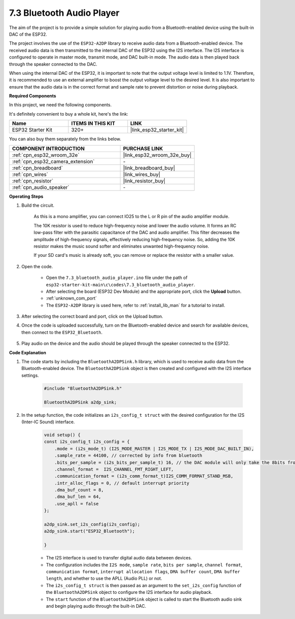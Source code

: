 
.. _bluetooth_audio_player:

7.3 Bluetooth Audio Player
==============================

The aim of the project is to provide a simple solution for playing audio from a Bluetooth-enabled 
device using the built-in DAC of the ESP32.

The project involves the use of the ``ESP32-A2DP`` library to receive audio data 
from a Bluetooth-enabled device. The received audio data is then transmitted to the internal 
DAC of the ESP32 using the I2S interface. The I2S interface is configured to operate in master mode, 
transmit mode, and DAC built-in mode. The audio data is then played back through the speaker connected to the DAC.

When using the internal DAC of the ESP32, it is important to note that the output voltage level is limited to 1.1V. 
Therefore, it is recommended to use an external amplifier to boost the output voltage level to the desired level. 
It is also important to ensure that the audio data is in the correct format and sample rate to prevent distortion 
or noise during playback.

**Required Components**

In this project, we need the following components. 

It's definitely convenient to buy a whole kit, here's the link: 

.. list-table::
    :widths: 20 20 20
    :header-rows: 1

    *   - Name	
        - ITEMS IN THIS KIT
        - LINK
    *   - ESP32 Starter Kit
        - 320+
        - |link_esp32_starter_kit|

You can also buy them separately from the links below.

.. list-table::
    :widths: 30 20
    :header-rows: 1

    *   - COMPONENT INTRODUCTION
        - PURCHASE LINK

    *   - :ref:`cpn_esp32_wroom_32e`
        - |link_esp32_wroom_32e_buy|
    *   - :ref:`cpn_esp32_camera_extension`
        - \-
    *   - :ref:`cpn_breadboard`
        - |link_breadboard_buy|
    *   - :ref:`cpn_wires`
        - |link_wires_buy|
    *   - :ref:`cpn_resistor`
        - |link_resistor_buy|
    *   - :ref:`cpn_audio_speaker`
        - \-


**Operating Steps**

#. Build the circuit.

    As this is a mono amplifier, you can connect IO25 to the L or R pin of the audio amplifier module.

    The 10K resistor is used to reduce high-frequency noise and lower the audio volume. It forms an RC low-pass filter with the parasitic capacitance of the DAC and audio amplifier. This filter decreases the amplitude of high-frequency signals, effectively reducing high-frequency noise. So, adding the 10K resistor makes the music sound softer and eliminates unwanted high-frequency noise.

    If your SD card's music is already soft, you can remove or replace the resistor with a smaller value.

    .. image:: ../../img/wiring/7.3_bluetooth_audio_player_bb.png

#. Open the code.

    * Open the ``7.3_bluetooth_audio_player.ino`` file under the path of ``esp32-starter-kit-main\c\codes\7.3_bluetooth_audio_player``.
    * After selecting the board (ESP32 Dev Module) and the appropriate port, click the **Upload** button.
    * :ref:`unknown_com_port`
    * The ``ESP32-A2DP`` library is used here, refer to :ref:`install_lib_man` for a tutorial to install.

    .. raw:: html

        <iframe src=https://create.arduino.cc/editor/sunfounder01/7bb7d6dd-72d4-4529-bb42-033b38558347/preview?embed style="height:510px;width:100%;margin:10px 0" frameborder=0></iframe>
        
#. After selecting the correct board and port, click on the Upload button.

#. Once the code is uploaded successfully, turn on the Bluetooth-enabled device and search for available devices, then connect to the ``ESP32_Bluetooth``.

    .. image:: img/connect_bluetooth.png

#. Play audio on the device and the audio should be played through the speaker connected to the ESP32.


**Code Explanation**

#. The code starts by including the ``BluetoothA2DPSink.h`` library, which is used to receive audio data from the Bluetooth-enabled device. The ``BluetoothA2DPSink`` object is then created and configured with the I2S interface settings. 

    .. code-block:: arduino

        #include "BluetoothA2DPSink.h"

        BluetoothA2DPSink a2dp_sink;


#. In the setup function, the code initializes an ``i2s_config_t struct`` with the desired configuration for the I2S (Inter-IC Sound) interface. 

    .. code-block:: arduino

        void setup() {
        const i2s_config_t i2s_config = {
            .mode = (i2s_mode_t) (I2S_MODE_MASTER | I2S_MODE_TX | I2S_MODE_DAC_BUILT_IN),
            .sample_rate = 44100, // corrected by info from bluetooth
            .bits_per_sample = (i2s_bits_per_sample_t) 16, // the DAC module will only take the 8bits from MSB
            .channel_format =  I2S_CHANNEL_FMT_RIGHT_LEFT,
            .communication_format = (i2s_comm_format_t)I2S_COMM_FORMAT_STAND_MSB,
            .intr_alloc_flags = 0, // default interrupt priority
            .dma_buf_count = 8,
            .dma_buf_len = 64,
            .use_apll = false
        };

        a2dp_sink.set_i2s_config(i2s_config);  
        a2dp_sink.start("ESP32_Bluetooth");  

        }

    * The I2S interface is used to transfer digital audio data between devices. 
    * The configuration includes the ``I2S mode``, ``sample rate``, ``bits per sample``, ``channel format``, ``communication format``, ``interrupt allocation flags``, ``DMA buffer count``, ``DMA buffer length``, and whether to use the APLL (Audio PLL) or not.
    * The ``i2s_config_t struct`` is then passed as an argument to the ``set_i2s_config`` function of the ``BluetoothA2DPSink`` object to configure the I2S interface for audio playback.
    * The ``start`` function of the ``BluetoothA2DPSink`` object is called to start the Bluetooth audio sink and begin playing audio through the built-in DAC.
